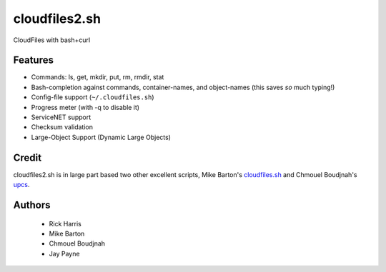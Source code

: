 ==============
cloudfiles2.sh
==============

CloudFiles with bash+curl

Features
========

* Commands: ls, get, mkdir, put, rm, rmdir, stat

* Bash-completion against commands, container-names, and object-names (this
  saves *so* much typing!)

* Config-file support (``~/.cloudfiles.sh``)

* Progress meter (with -q to disable it)

* ServiceNET support

* Checksum validation

* Large-Object Support (Dynamic Large Objects)

Credit
======

cloudfiles2.sh is in large part based two other excellent scripts, Mike
Barton's `cloudfiles.sh <https://github.com/redbo/cloudfiles.sh>`_ and Chmouel
Boudjnah's `upcs <https://github.com/chmouel/upcs>`_.

Authors
=======

    * Rick Harris
    * Mike Barton
    * Chmouel Boudjnah
    * Jay Payne
